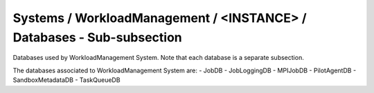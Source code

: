 Systems / WorkloadManagement / <INSTANCE> / Databases - Sub-subsection
===================================================================

Databases used by WorkloadManagement System. Note that each database is a separate subsection.

+--------------------------------+----------------------------------------------+----------------------+
| **Name**                       | **Description**                              | **Example**          |
+--------------------------------+----------------------------------------------+----------------------+
| *<DATABASE_NAME>*              | Subsection. Database name                    | JobDB                |
+--------------------------------+----------------------------------------------+----------------------+
| *<DATABASE_NAME>/DBName*       | Database name                                | DBName = JobDB       |
+--------------------------------+----------------------------------------------+----------------------+
| *<DATABASE_NAME>/Host*         | Database host server where the DB is located | Host = db01.in2p3.fr |
+--------------------------------+----------------------------------------------+----------------------+
| *<DATABASE_NAME>/MaxQueueSize* | Maximum number of simultaneous queries to the DB per instance of the client | MaxQueueSize = 10    |
+--------------------------------+----------------------------------------------+----------------------+

The databases associated to WorkloadManagement System are:
- JobDB
- JobLoggingDB
- MPIJobDB
- PilotAgentDB
- SandboxMetadataDB
- TaskQueueDB
